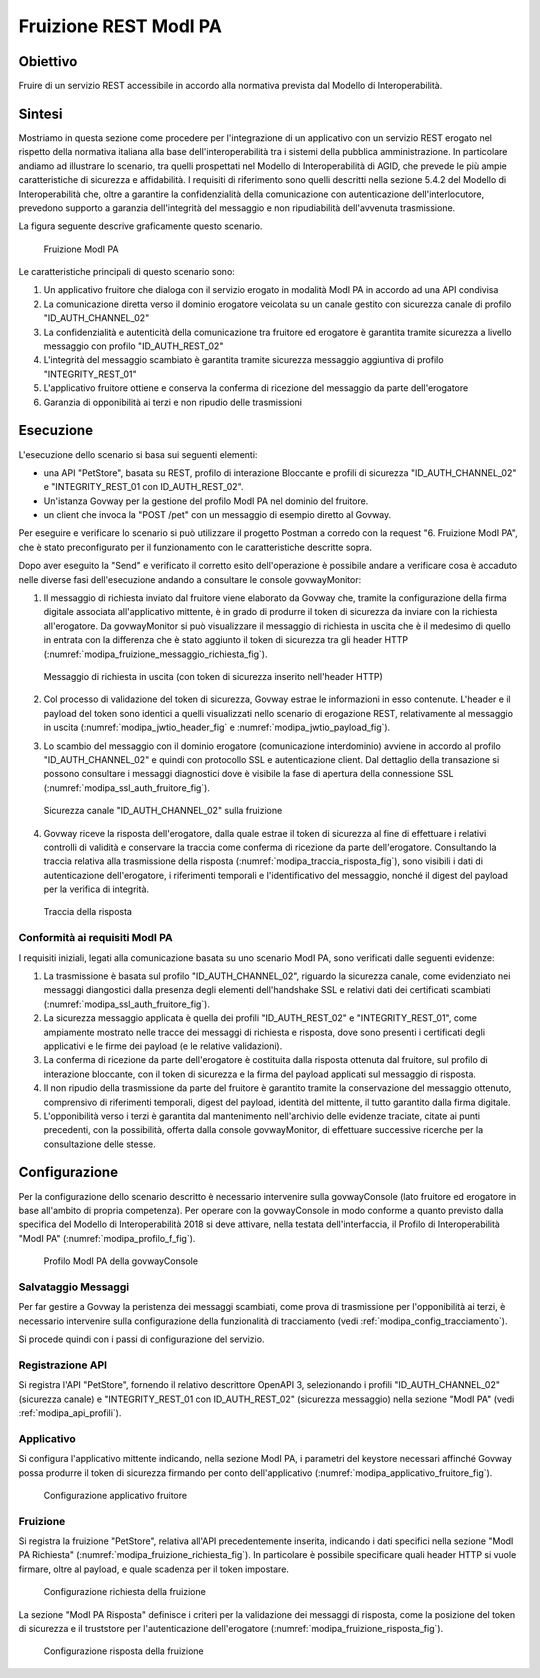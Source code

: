 .. _scenari_fruizione_rest_modipa:

Fruizione REST ModI PA
======================

Obiettivo
---------
Fruire di un servizio REST accessibile in accordo alla normativa prevista dal Modello di Interoperabilità.

Sintesi
-------
Mostriamo in questa sezione come procedere per l'integrazione di un applicativo con un servizio REST erogato nel rispetto della normativa italiana alla base dell'interoperabilità tra i sistemi della pubblica amministrazione. In particolare andiamo ad illustrare lo scenario, tra quelli prospettati nel Modello di Interoperabilità di AGID, che prevede le più ampie caratteristiche di sicurezza e affidabilità.
I requisiti di riferimento sono quelli descritti nella sezione 5.4.2 del Modello di Interoperabilità che, oltre a garantire la confidenzialità della comunicazione con autenticazione dell'interlocutore, prevedono supporto a garanzia dell'integrità del messaggio e non ripudiabilità dell'avvenuta trasmissione.

La figura seguente descrive graficamente questo scenario.

   .. figure:: ../_figure_scenari/FruizioneModIPA.png
    :scale: 80%
    :align: center
    :name: fruizione_modipa_fig

    Fruizione ModI PA

Le caratteristiche principali di questo scenario sono:

1. Un applicativo fruitore che dialoga con il servizio erogato in modalità ModI PA in accordo ad una API condivisa
2. La comunicazione diretta verso il dominio erogatore veicolata su un canale gestito con sicurezza canale di profilo "ID_AUTH_CHANNEL_02"
3. La confidenzialità e autenticità della comunicazione tra fruitore ed erogatore è garantita tramite sicurezza a livello messaggio con profilo "ID_AUTH_REST_02"
4. L'integrità del messaggio scambiato è garantita tramite sicurezza messaggio aggiuntiva di profilo "INTEGRITY_REST_01"
5. L'applicativo fruitore ottiene e conserva la conferma di ricezione del messaggio da parte dell'erogatore
6. Garanzia di opponibilità ai terzi e non ripudio delle trasmissioni


Esecuzione
----------
L'esecuzione dello scenario si basa sui seguenti elementi:

- una API "PetStore", basata su REST, profilo di interazione Bloccante e profili di sicurezza "ID_AUTH_CHANNEL_02" e "INTEGRITY_REST_01 con ID_AUTH_REST_02".
- Un'istanza Govway per la gestione del profilo ModI PA nel dominio del fruitore.
- un client che invoca la "POST /pet" con un messaggio di esempio diretto al Govway.

Per eseguire e verificare lo scenario si può utilizzare il progetto Postman a corredo con la request "6. Fruizione ModI PA", che è stato preconfigurato per il funzionamento con le caratteristiche descritte sopra.

Dopo aver eseguito la "Send" e verificato il corretto esito dell'operazione è possibile andare a verificare cosa è accaduto nelle diverse fasi dell'esecuzione andando a consultare le console govwayMonitor:

1. Il messaggio di richiesta inviato dal fruitore viene elaborato da Govway che, tramite la configurazione della firma digitale associata all'applicativo mittente, è in grado di produrre il token di sicurezza da inviare con la richiesta all'erogatore. Da govwayMonitor si può visualizzare il messaggio di richiesta in uscita che è il medesimo di quello in entrata con la differenza che è stato aggiunto il token di sicurezza tra gli header HTTP (:numref:`modipa_fruizione_messaggio_richiesta_fig`).

   .. figure:: ../_figure_scenari/modipa_fruizione_messaggio_richiesta.png
    :scale: 80%
    :align: center
    :name: modipa_fruizione_messaggio_richiesta_fig

    Messaggio di richiesta in uscita (con token di sicurezza inserito nell'header HTTP)

2. Col processo di validazione del token di sicurezza, Govway estrae le informazioni in esso contenute. L'header e il payload del token sono identici a quelli visualizzati nello scenario di erogazione REST, relativamente al messaggio in uscita (:numref:`modipa_jwtio_header_fig` e :numref:`modipa_jwtio_payload_fig`).

3. Lo scambio del messaggio con il dominio erogatore (comunicazione interdominio) avviene in accordo al profilo "ID_AUTH_CHANNEL_02" e quindi con protocollo SSL e autenticazione client. Dal dettaglio della transazione si possono consultare i messaggi diagnostici dove è visibile la fase di apertura della connessione SSL (:numref:`modipa_ssl_auth_fruitore_fig`).

   .. figure:: ../_figure_scenari/modipa_ssl_auth_fruitore.png
    :scale: 80%
    :align: center
    :name: modipa_ssl_auth_fruitore_fig

    Sicurezza canale "ID_AUTH_CHANNEL_02" sulla fruizione

4. Govway riceve la risposta dell'erogatore, dalla quale estrae il token di sicurezza al fine di effettuare i relativi controlli di validità e conservare la traccia come conferma di ricezione da parte dell'erogatore. Consultando la traccia relativa alla trasmissione della risposta (:numref:`modipa_traccia_risposta_fig`), sono visibili i dati di autenticazione dell'erogatore, i riferimenti temporali e l'identificativo del messaggio, nonché il digest del payload per la verifica di integrità.

   .. figure:: ../_figure_scenari/modipa_traccia_risposta.png
    :scale: 80%
    :align: center
    :name: modipa_traccia_risposta_fig

    Traccia della risposta


Conformità ai requisiti ModI PA
~~~~~~~~~~~~~~~~~~~~~~~~~~~~~~~
I requisiti iniziali, legati alla comunicazione basata su uno scenario ModI PA, sono verificati dalle seguenti evidenze:

1. La trasmissione è basata sul profilo "ID_AUTH_CHANNEL_02", riguardo la sicurezza canale, come evidenziato nei messaggi diangostici dalla presenza degli elementi dell'handshake SSL e relativi dati dei certificati scambiati (:numref:`modipa_ssl_auth_fruitore_fig`).

2. La sicurezza messaggio applicata è quella dei profili "ID_AUTH_REST_02" e "INTEGRITY_REST_01", come ampiamente mostrato nelle tracce dei messaggi di richiesta e risposta, dove sono presenti i certificati degli applicativi e le firme dei payload (e le relative validazioni).

3. La conferma di ricezione da parte dell'erogatore è costituita dalla risposta ottenuta dal fruitore, sul profilo di interazione bloccante, con il token di sicurezza e la firma del payload applicati sul messaggio di risposta.

4. Il non ripudio della trasmissione da parte del fruitore è garantito tramite la conservazione del messaggio ottenuto, comprensivo di riferimenti temporali, digest del payload, identità del mittente, il tutto garantito dalla firma digitale.

5. L'opponibilità verso i terzi è garantita dal mantenimento nell'archivio delle evidenze traciate, citate ai punti precedenti, con la possibilità, offerta dalla console govwayMonitor, di effettuare successive ricerche per la consultazione delle stesse.


Configurazione
--------------
Per la configurazione dello scenario descritto è necessario intervenire sulla govwayConsole (lato fruitore ed erogatore in base all'ambito di propria competenza). Per operare con la govwayConsole in modo conforme a quanto previsto dalla specifica del Modello di Interoperabilità 2018 si deve attivare, nella testata dell'interfaccia, il Profilo di Interoperabilità "ModI PA" (:numref:`modipa_profilo_f_fig`).

   .. figure:: ../_figure_scenari/modipa_profilo.png
    :scale: 80%
    :align: center
    :name: modipa_profilo_f_fig

    Profilo ModI PA della govwayConsole

Salvataggio Messaggi
~~~~~~~~~~~~~~~~~~~~
Per far gestire a Govway la peristenza dei messaggi scambiati, come prova di trasmissione per l'opponibilità ai terzi, è necessario intervenire sulla configurazione della funzionalità di tracciamento (vedi :ref:`modipa_config_tracciamento`).

Si procede quindi con i passi di configurazione del servizio.

Registrazione API
~~~~~~~~~~~~~~~~~
Si registra l'API "PetStore", fornendo il relativo descrittore OpenAPI 3, selezionando i profili "ID_AUTH_CHANNEL_02" (sicurezza canale) e "INTEGRITY_REST_01 con ID_AUTH_REST_02" (sicurezza messaggio) nella sezione "ModI PA" (vedi :ref:`modipa_api_profili`).


Applicativo
~~~~~~~~~~~
Si configura l'applicativo mittente indicando, nella sezione ModI PA, i parametri del keystore necessari affinché Govway possa produrre il token di sicurezza firmando per conto dell'applicativo (:numref:`modipa_applicativo_fruitore_fig`).

   .. figure:: ../_figure_scenari/modipa_applicativo_fruitore.png
    :scale: 80%
    :align: center
    :name: modipa_applicativo_fruitore_fig

    Configurazione applicativo fruitore


Fruizione
~~~~~~~~~
Si registra la fruizione "PetStore", relativa all'API precedentemente inserita, indicando i dati specifici nella sezione "ModI PA Richiesta" (:numref:`modipa_fruizione_richiesta_fig`). In particolare è possibile specificare quali header HTTP si vuole firmare, oltre al payload, e quale scadenza per il token impostare.

   .. figure:: ../_figure_scenari/modipa_fruizione_richiesta.png
    :scale: 80%
    :align: center
    :name: modipa_fruizione_richiesta_fig

    Configurazione richiesta della fruizione

La sezione "ModI PA Risposta" definisce i criteri per la validazione dei messaggi di risposta, come la posizione del token di sicurezza e il truststore per l'autenticazione dell'erogatore (:numref:`modipa_fruizione_risposta_fig`).

   .. figure:: ../_figure_scenari/modipa_fruizione_risposta.png
    :scale: 80%
    :align: center
    :name: modipa_fruizione_risposta_fig

    Configurazione risposta della fruizione


